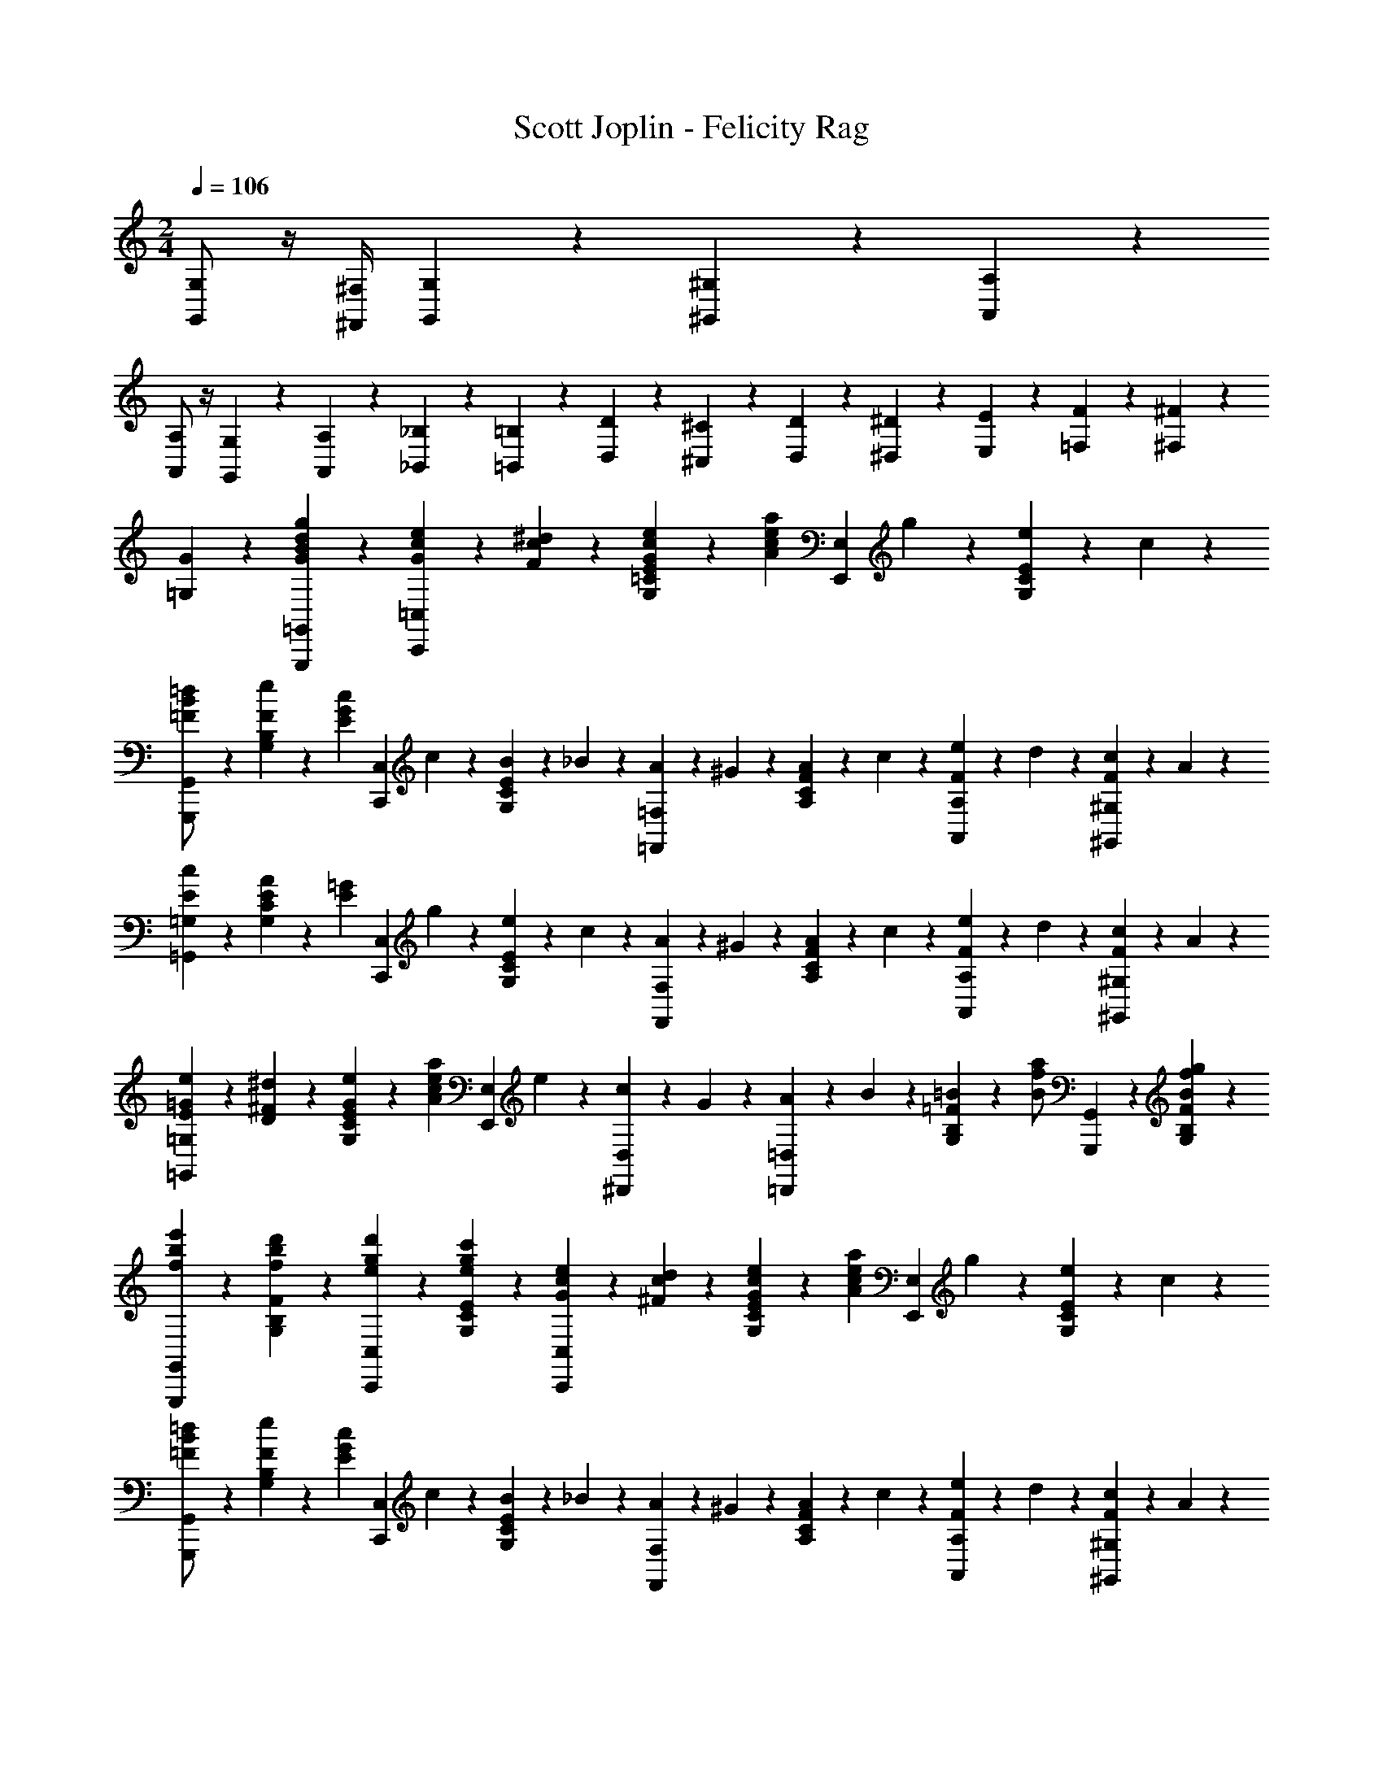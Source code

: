 X: 1
T: Scott Joplin - Felicity Rag
Z: ABC Generated by Starbound Composer
L: 1/4
M: 2/4
Q: 1/4=106
K: C
[G,,/2G,/2] z/4 [^F,,/4^F,/4] [G,,/6G,/6] z/12 [^G,,/6^G,/6] z/12 [A,,/3A,/3] z/6 
[A,,/2A,/2] z/4 [G,,/6G,/6] z/12 [A,,/6A,/6] z/12 [_B,,/6_B,/6] z/12 [=B,,/3=B,/3] z/6 [D/3D,/3] z/6 [^C/6^C,/6] z/12 [D/6D,/6] z/12 [^D/6^D,/6] z/12 [E/6E,/6] z/12 [F/6=F,/6] z/12 [^F/6^F,/6] z/12 
[G/3=G,/3] z2/3 [g/3G/3B/3d/3G,,,/3=G,,/3] z2/3 [e/6c/6G/6C,,/3=C,/3] z/12 [^d/6c/6F/6] z/12 [G/6c/6e/6E/3=C/3G,/3] z/12 [z/4a/3A/3c/3e/3] [z/4E,,/3E,/3] g/6 z/12 [e/6E/3C/3G,/3] z/12 c/6 z/12 
[=d/3G,,,/3G,,/3B/2=F/2] z/6 [e/6F/3B,/3G,/3] z/12 [z/4c/3E/3G/3] [z/4C,,/3C,/3] c/6 z/12 [B/6E/3C/3G,/3] z/12 _B/6 z/12 [A/6=F,,/3=F,/3] z/12 ^G/6 z/12 [A/6F/3C/3A,/3] z/12 c/6 z/12 [e/6F/3A,,/3A,/3] z/12 d/6 z/12 [c/6F/3^G,/3^G,,/3] z/12 A/6 z/12 
[c/3E/3=G,,/3=G,/3] z/6 [E/6A/6C/3G,/3] z/12 [z/4E/3=G/3] [z/4C,,/3C,/3] g/6 z/12 [e/6E/3C/3G,/3] z/12 c/6 z/12 [A/6F,,/3F,/3] z/12 ^G/6 z/12 [A/6F/3C/3A,/3] z/12 c/6 z/12 [e/6F/3A,,/3A,/3] z/12 d/6 z/12 [c/6F/3^G,/3^G,,/3] z/12 A/6 z/12 
[e/6=G/6E/6=G,,/3=G,/3] z/12 [D/6^F/6^d/6] z/12 [e/6G/6E/6C/3G,/3] z/12 [z/4a/3A/3c/3e/3] [z/4E,,/3E,/3] e/6 z/12 [c/6^D,,/3D,/3] z/12 G/6 z/12 [A/6=D,,/3=D,/3] z/12 B/6 z/12 [=B/6=F/3B,/3G,/3] z/12 [z/4a/2f/2B/2] [G,,,/3G,,/3] z/6 [B/3f/3g/3F/3B,/3G,/3] z/6 
[e'/3b/3f/3G,,,/3G,,/3] z/6 [d'/3b/3f/3F/3B,/3G,/3] z/6 [e/3g/3d'/3C,,/3C,/3] z/6 [c'/3g/3e/3E/3C/3G,/3] z/6 [e/6c/6G/6C,,/3C,/3] z/12 [d/6c/6^F/6] z/12 [G/6c/6e/6E/3C/3G,/3] z/12 [z/4a/3A/3c/3e/3] [z/4E,,/3E,/3] g/6 z/12 [e/6E/3C/3G,/3] z/12 c/6 z/12 
[=d/3G,,,/3G,,/3B/2=F/2] z/6 [e/6F/3B,/3G,/3] z/12 [z/4c/3E/3G/3] [z/4C,,/3C,/3] c/6 z/12 [B/6E/3C/3G,/3] z/12 _B/6 z/12 [A/6F,,/3F,/3] z/12 ^G/6 z/12 [A/6F/3C/3A,/3] z/12 c/6 z/12 [e/6F/3A,,/3A,/3] z/12 d/6 z/12 [c/6F/3^G,/3^G,,/3] z/12 A/6 z/12 
[c/3E/3=G,,/3=G,/3] z/6 [E/6A/6C/3G,/3] z/12 [z/4E/3=G/3] [z/4C,,/3C,/3] g/6 z/12 [e/6E/3C/3G,/3] z/12 c/6 z/12 [A/6F,,/3F,/3] z/12 ^G/6 z/12 [A/6F/3C/3A,/3] z/12 c/6 z/12 [e/6F/3F,,/3F,/3] z/12 d/6 z/12 [c/6^F/3^D,,/3^D,/3] z/12 A/6 z/12 
[=G/6E,,/3E,/3] z/12 c/6 z/12 [e/6E/3C/3G,/3] z/12 [z/4G/3^c/3f/3] [z/4A,,,/3A,,/3] c/6 z/12 [G/3c/3e/3E/3^C/3A,/3] z/6 [F/6=D,,/3=D,/3] z/12 A/6 z/12 [=c/6A,/3A,,/3] z/12 [z/4=F/3=B/3e/3] [z/4G,,/3G,/3] B/6 z/12 [F/3B/3d/3G,,,/3G,,/3] z/6 
[C,/3C,,/3EGc] z/6 [G,/3G,,/3] z/6 [E,,/3E,/3] z/6 [f/3B/3G/3D,/3D,,/3] z/6 [e/6c/6G/6C,,/3C,/3] z/12 [^d/6c/6^F/6] z/12 [G/6c/6e/6E/3=C/3G,/3] z/12 [z/4a/3A/3c/3e/3] [z/4E,,/3E,/3] g/6 z/12 [e/6E/3C/3G,/3] z/12 c/6 z/12 
[=d/3G,,,/3G,,/3B/2=F/2] z/6 [e/6F/3B,/3G,/3] z/12 [z/4c/3E/3G/3] [z/4C,,/3C,/3] c/6 z/12 [B/6E/3C/3G,/3] z/12 _B/6 z/12 [A/6F,,/3F,/3] z/12 ^G/6 z/12 [A/6F/3C/3A,/3] z/12 c/6 z/12 [e/6F/3A,,/3A,/3] z/12 d/6 z/12 [c/6F/3^G,/3^G,,/3] z/12 A/6 z/12 
[c/3E/3=G,,/3=G,/3] z/6 [E/6A/6C/3G,/3] z/12 [z/4E/3=G/3] [z/4C,,/3C,/3] g/6 z/12 [e/6E/3C/3G,/3] z/12 c/6 z/12 [A/6F,,/3F,/3] z/12 ^G/6 z/12 [A/6F/3C/3A,/3] z/12 c/6 z/12 [e/6F/3A,,/3A,/3] z/12 d/6 z/12 [c/6F/3^G,/3^G,,/3] z/12 A/6 z/12 
[e/6=G/6E/6=G,,/3=G,/3] z/12 [D/6^F/6^d/6] z/12 [e/6G/6E/6C/3G,/3] z/12 [z/4a/3A/3c/3e/3] [z/4E,,/3E,/3] e/6 z/12 [c/6^D,,/3^D,/3] z/12 G/6 z/12 [A/6=D,,/3=D,/3] z/12 B/6 z/12 [=B/6=F/3B,/3G,/3] z/12 [z/4a/2f/2B/2] [G,,,/3G,,/3] z/6 [B/3f/3g/3F/3B,/3G,/3] z/6 
[e'/3b/3f/3G,,,/3G,,/3] z/6 [d'/3b/3f/3F/3B,/3G,/3] z/6 [e/3g/3d'/3C,,/3C,/3] z/6 [c'/3g/3e/3E/3C/3G,/3] z/6 [e/6c/6G/6C,,/3C,/3] z/12 [d/6c/6^F/6] z/12 [G/6c/6e/6E/3C/3G,/3] z/12 [z/4a/3A/3c/3e/3] [z/4E,,/3E,/3] g/6 z/12 [e/6E/3C/3G,/3] z/12 c/6 z/12 
[=d/3G,,,/3G,,/3B/2=F/2] z/6 [e/6F/3B,/3G,/3] z/12 [z/4c/3E/3G/3] [z/4C,,/3C,/3] c/6 z/12 [B/6E/3C/3G,/3] z/12 _B/6 z/12 [A/6F,,/3F,/3] z/12 ^G/6 z/12 [A/6F/3C/3A,/3] z/12 c/6 z/12 [e/6F/3A,,/3A,/3] z/12 d/6 z/12 [c/6F/3^G,/3^G,,/3] z/12 A/6 z/12 
[c/3E/3=G,,/3=G,/3] z/6 [E/6A/6C/3G,/3] z/12 [z/4E/3=G/3] [z/4C,,/3C,/3] g/6 z/12 [e/6E/3C/3G,/3] z/12 c/6 z/12 [A/6F,,/3F,/3] z/12 ^G/6 z/12 [A/6F/3C/3A,/3] z/12 c/6 z/12 [e/6F/3F,,/3F,/3] z/12 d/6 z/12 [c/6^F/3^D,,/3^D,/3] z/12 A/6 z/12 
[=G/6E,,/3E,/3] z/12 c/6 z/12 [e/6E/3C/3G,/3] z/12 [z/4G/3^c/3f/3] [z/4A,,,/3A,,/3] c/6 z/12 [G/3c/3e/3E/3^C/3A,/3] z/6 [F/6=D,,/3=D,/3] z/12 A/6 z/12 [=c/6A,/3A,,/3] z/12 [z/4=F/3=B/3e/3] [z/4G,,/3G,/3] B/6 z/12 [F/3B/3d/3G,,,/3G,,/3] z/6 
[C,/3C,,/3EGc] z/6 [G,/3G,,/3] z/6 [E,,/3E,/3] z/6 [A/6^D,/3^D,,/3] z/12 ^F/6 z/12 [G/6=D,,/3=D,/3] z/12 A/6 z/12 [B/6=F/3B,/3G,/3] z/12 c/6 z/12 [d/6G,,,/3G,,/3] z/12 e/6 z/12 [f/3F/3B,/3G,/3] z/6 
[f/3A/3D,,/3D,/3] z/6 [f/6B/6F/3B,/3G,/3] z/12 [z/4A11/12f11/12] [D,,/3D,/3] z/6 [^D,/3^D,,/3] z/6 [G/6E,,/3E,/3] z/12 A/6 z/12 [B/6E/3=C/3G,/3] z/12 c/6 z/12 [d/6G,,,/3G,,/3] z/12 ^d/6 z/12 [e/3E/3C/3G,/3] z/6 
[e/3G/3C,,/3C,/3] z/6 [e/6A/6E/3C/3G,/3] z/12 [z/4G11/12e11/12] [C,,/3C,/3] z/6 [^C,/3^C,,/3] z/6 [b/3f/3B/3=D,,/3=D,/3] z/6 [_b/6_B/6F/3B,/3G,/3] z/12 [z/4=b/3f/3=B/3] [z/4G,,,/3G,,/3] [_b/6_B/6] z/12 [=b/3f/3=B/3F/3B,/3G,/3] z/6 
[a/6B,,,/3B,,/3] z/12 f/6 z/12 [=d/6F/3B,/3G,/3] z/12 B/6 z/12 [G,,,/3G,,/3A2/3] z/6 [F/3B,/3G,/3] z/6 [a/3e/3A/3=C,,/3=C,/3] z/6 [^g/6^G/6E/3C/3G,/3] z/12 [z/4a/3e/3A/3] [z/4G,,,/3G,,/3] [g/6G/6] z/12 [A/3e/3a/3E/3C/3G,/3] z/6 
[=g/6C,,/3C,/3] z/12 e/6 z/12 [c/6E/3C/3G,/3] z/12 A/6 z/12 [=G/6E,,/3E,/3] z/12 c/6 z/12 [B/6E/3C/3G,/3] z/12 A/6 z/12 [G/6D,,/3D,/3] z/12 A/6 z/12 [B/6F/3B,/3G,/3] z/12 c/6 z/12 [d/6G,,,/3G,,/3] z/12 e/6 z/12 [f/3F/3B,/3G,/3] z/6 
[f/3A/3D,,/3D,/3] z/6 [f/6B/6F/3B,/3G,/3] z/12 [z/4A11/12f11/12] [D,,/3D,/3] z/6 [^D,/3^D,,/3] z/6 [G/6E,,/3E,/3] z/12 A/6 z/12 [B/6E/3C/3G,/3] z/12 c/6 z/12 [d/6G,,,/3G,,/3] z/12 ^d/6 z/12 [e/3E/3C/3G,/3] z/6 
[e/3G/3C,,/3C,/3] z/6 [e/6A/6E/3C/3G,/3] z/12 [z/4e/3G/3] [z/4E,,/3E,/3] c/6 z/12 [B/6E/3C/3G,/3] z/12 _B/6 z/12 [A/6F,,/3F,/3] z/12 ^G/6 z/12 [A/6F/3C/3A,/3] z/12 c/6 z/12 [e/6F/3F,,/3F,/3] z/12 =d/6 z/12 [c/6^F/3D,,/3D,/3] z/12 A/6 z/12 
[=G/6E,,/3E,/3] z/12 c/6 z/12 [e/6E/3C/3G,/3] z/12 [z/4G/3^c/3f/3] [z/4A,,,/3A,,/3] c/6 z/12 [G/3c/3e/3E/3^C/3A,/3] z/6 [F/6=D,,/3=D,/3] z/12 A/6 z/12 [=c/6A,/3A,,/3] z/12 [z/4=F/3=B/3e/3] [z/4G,,/3G,/3] B/6 z/12 [F/3B/3d/3G,,,/3G,,/3] z/6 
[C,/3C,,/3EGc] z/6 [G,/3G,,/3] z/6 [E,,/3E,/3] z/6 [A/6^D,/3^D,,/3] z/12 ^F/6 z/12 [G/6=D,,/3=D,/3] z/12 A/6 z/12 [B/6=F/3B,/3G,/3] z/12 c/6 z/12 [d/6G,,,/3G,,/3] z/12 e/6 z/12 [f/3F/3B,/3G,/3] z/6 
[f/3A/3D,,/3D,/3] z/6 [f/6B/6F/3B,/3G,/3] z/12 [z/4A11/12f11/12] [D,,/3D,/3] z/6 [^D,/3^D,,/3] z/6 [G/6E,,/3E,/3] z/12 A/6 z/12 [B/6E/3=C/3G,/3] z/12 c/6 z/12 [d/6G,,,/3G,,/3] z/12 ^d/6 z/12 [e/3E/3C/3G,/3] z/6 
[e/3G/3C,,/3C,/3] z/6 [e/6A/6E/3C/3G,/3] z/12 [z/4G11/12e11/12] [C,,/3C,/3] z/6 [^C,/3^C,,/3] z/6 [b/3f/3B/3=D,,/3=D,/3] z/6 [_b/6_B/6F/3B,/3G,/3] z/12 [z/4=b/3f/3=B/3] [z/4G,,,/3G,,/3] [_b/6_B/6] z/12 [=b/3f/3=B/3F/3B,/3G,/3] z/6 
[a/6B,,,/3B,,/3] z/12 f/6 z/12 [=d/6F/3B,/3G,/3] z/12 B/6 z/12 [G,,,/3G,,/3A2/3] z/6 [F/3B,/3G,/3] z/6 [a/3e/3A/3=C,,/3=C,/3] z/6 [^g/6^G/6E/3C/3G,/3] z/12 [z/4a/3e/3A/3] [z/4G,,,/3G,,/3] [g/6G/6] z/12 [A/3e/3a/3E/3C/3G,/3] z/6 
[=g/6C,,/3C,/3] z/12 e/6 z/12 [c/6E/3C/3G,/3] z/12 A/6 z/12 [=G/6E,,/3E,/3] z/12 c/6 z/12 [B/6E/3C/3G,/3] z/12 A/6 z/12 [G/6D,,/3D,/3] z/12 A/6 z/12 [B/6F/3B,/3G,/3] z/12 c/6 z/12 [d/6G,,,/3G,,/3] z/12 e/6 z/12 [f/3F/3B,/3G,/3] z/6 
[f/3A/3D,,/3D,/3] z/6 [f/6B/6F/3B,/3G,/3] z/12 [z/4A11/12f11/12] [D,,/3D,/3] z/6 [^D,/3^D,,/3] z/6 [G/6E,,/3E,/3] z/12 A/6 z/12 [B/6E/3C/3G,/3] z/12 c/6 z/12 [d/6G,,,/3G,,/3] z/12 ^d/6 z/12 [e/3E/3C/3G,/3] z/6 
[e/3G/3C,,/3C,/3] z/6 [e/6A/6E/3C/3G,/3] z/12 [z/4e/3G/3] [z/4E,,/3E,/3] c/6 z/12 [B/6E/3C/3G,/3] z/12 _B/6 z/12 [A/6F,,/3F,/3] z/12 ^G/6 z/12 [A/6F/3C/3A,/3] z/12 c/6 z/12 [e/6F/3F,,/3F,/3] z/12 =d/6 z/12 [c/6^F/3D,,/3D,/3] z/12 A/6 z/12 
[=G/6E,,/3E,/3] z/12 c/6 z/12 [e/6E/3C/3G,/3] z/12 [z/4G/3^c/3f/3] [z/4A,,,/3A,,/3] c/6 z/12 [G/3c/3e/3E/3^C/3A,/3] z/6 [F/6=D,,/3=D,/3] z/12 A/6 z/12 [=c/6A,/3A,,/3] z/12 [z/4=F/3=B/3e/3] [z/4G,,/3G,/3] B/6 z/12 [F/3B/3d/3G,,,/3G,,/3] z/6 
[C,,/3c2/3G2/3E2/3] z/6 G,,/3 z/6 [c'/3c/3e/3g/3C,,/3] z2/3 
K: F
[c/6F,/3] z/12 A/6 z/12 [F/6A,/3=C/3] z/12 G/6 z/12 [A/6C,/3] z/12 [z/4d/3f/3] [z/4C/3A,/3] [c/6e/6] z/12 
[_B/3d/3G,/3] z/6 [A/6c/6C/3_B,/3] z/12 [z/4G2/3B2/3] C,/3 z/6 [z/4C/3B,/3] [z/4B/3] [z/4G,/3] G/6 z/12 [E/6C/3B,/3] z/12 F/6 z/12 [G/6C,/3] z/12 [z/4c/3e/3] [z/4C/3B,/3] [B/6d/6] z/12 
[A/3c/3F,/3] z/6 [G/6B/6C/3A,/3] z/12 [z/4F2/3A2/3] C,/3 z/6 [z/4C/3A,/3] [z/4c/3] [z/4F,/3] A/6 z/12 [F/6C/3A,/3] z/12 G/6 z/12 [A/6^F,/3] z/12 [z/4c/3] [z/4A,/3C/3_E/3] _e/6 z/12 
G,/3 z/6 [^F/6e/6C/3=E/3] z/12 [z/4G2/3=e2/3] G,,/3 z/6 [E/3C/3G,/3] z/6 [f/6D,/3] z/12 d/6 z/12 [=B/6=F/3=B,/3G,/3] z/12 [z/4G/3] [z/4G,,/3] f/6 z/12 [d/6F/3B,/3G,/3] z/12 g/6 z/12 
[E/3C/3c2/3] z/6 [G,,/3G,/3] z/6 [c'/3e/3c/3C,,/3C,/3] z2/3 [c/6=F,/3] z/12 A/6 z/12 [F/6A,/3C/3] z/12 G/6 z/12 [A/6C,/3] z/12 [z/4d/3f/3] [z/4C/3A,/3] [c/6e/6] z/12 
[_B/3d/3G,/3] z/6 [A/6c/6C/3_B,/3] z/12 [z/4G2/3B2/3] C,/3 z/6 [z/4C/3B,/3] [z/4B/3] [z/4G,/3] G/6 z/12 [E/6C/3B,/3] z/12 F/6 z/12 [G/6C,/3] z/12 [z/4c/3e/3] [z/4C/3B,/3] [B/6d/6] z/12 
[A/3c/3F,/3] z/6 [G/6B/6C/3A,/3] z/12 [z/4A11/12F11/12] _E,/3 z/6 [F,/3C/3A,/3] z/6 [^F/6D,/3] z/12 A/6 z/12 [c/6^F,/3C/3=D/3] z/12 [z/4F/3_e/3] [z/4D,,/3] d/6 z/12 [c/3F/3F,/3C/3D/3] z/6 
[G/6B/6G,,/3] z/12 A/6 z/12 [B/6D/3B,/3G,/3] z/12 [z/4g/3B/3G/3] [z/4_B,,/3] d/6 z/12 [G/3B/3D/3B,/3G,/3] z/6 [=F/6A/6d/6C,/3] z/12 [z/4F/3A/3c/3] [z/4C/3A,/3] [A/6F/6] z/12 [c/6E/6C,/3] z/12 B/6 z/12 [G/3E/3C/3B,/3] z/6 
[F/3=F,/3A,/3C/3] z/6 F/6 z/12 E/6 z/12 F/6 z/12 G/6 z/12 A/6 z/12 B/6 z/12 [c/6F,/3] z/12 A/6 z/12 [F/6A,/3C/3] z/12 G/6 z/12 [A/6C,/3] z/12 [z/4d/3f/3] [z/4C/3A,/3] [c/6=e/6] z/12 
[B/3d/3G,/3] z/6 [A/6c/6C/3B,/3] z/12 [z/4G2/3B2/3] C,/3 z/6 [z/4C/3B,/3] [z/4B/3] [z/4G,/3] G/6 z/12 [E/6C/3B,/3] z/12 F/6 z/12 [G/6C,/3] z/12 [z/4c/3e/3] [z/4C/3B,/3] [B/6d/6] z/12 
[A/3c/3F,/3] z/6 [G/6B/6C/3A,/3] z/12 [z/4F2/3A2/3] C,/3 z/6 [z/4C/3A,/3] [z/4c/3] [z/4F,/3] A/6 z/12 [F/6C/3A,/3] z/12 G/6 z/12 [A/6^F,/3] z/12 [z/4c/3] [z/4A,/3C/3_E/3] _e/6 z/12 
G,/3 z/6 [^F/6e/6C/3=E/3] z/12 [z/4G2/3=e2/3] G,,/3 z/6 [E/3C/3G,/3] z/6 [f/6D,/3] z/12 d/6 z/12 [=B/6=F/3=B,/3G,/3] z/12 [z/4G/3] [z/4G,,/3] f/6 z/12 [d/6F/3B,/3G,/3] z/12 g/6 z/12 
[E/3C/3c2/3] z/6 [G,,/3G,/3] z/6 [c'/3e/3c/3C,,/3C,/3] z2/3 [c/6=F,/3] z/12 A/6 z/12 [F/6A,/3C/3] z/12 G/6 z/12 [A/6C,/3] z/12 [z/4d/3f/3] [z/4C/3A,/3] [c/6e/6] z/12 
[_B/3d/3G,/3] z/6 [A/6c/6C/3_B,/3] z/12 [z/4G2/3B2/3] C,/3 z/6 [z/4C/3B,/3] [z/4B/3] [z/4G,/3] G/6 z/12 [E/6C/3B,/3] z/12 F/6 z/12 [G/6C,/3] z/12 [z/4c/3e/3] [z/4C/3B,/3] [B/6d/6] z/12 
[A/3c/3F,/3] z/6 [G/6B/6C/3A,/3] z/12 [z/4A11/12F11/12] E,/3 z/6 [F,/3C/3A,/3] z/6 [^F/6D,/3] z/12 A/6 z/12 [c/6^F,/3C/3D/3] z/12 [z/4F/3_e/3] [z/4D,,/3] d/6 z/12 [c/3F/3F,/3C/3D/3] z/6 
[G/6B/6G,,/3] z/12 A/6 z/12 [B/6D/3B,/3G,/3] z/12 [z/4g/3B/3G/3] [z/4B,,/3] d/6 z/12 [G/3B/3D/3B,/3G,/3] z/6 [=F/6A/6d/6C,/3] z/12 [z/4F/3A/3c/3] [z/4C/3A,/3] [A/6F/6] z/12 [c/6E/6C,/3] z/12 B/6 z/12 [G/3E/3C/3B,/3] z/6 
[=F,/3A,/3C/3F2/3] z/6 C,/3 z/6 [f/3A/3F/3F,,/3] z/6 [G/3G,/3] z/6 
K: C
[=eC] z/2 [G/3G,/3] z/6 
[gE] z/2 [G/3G,/3] z/6 [g/6G,/3=B,/3F/3] z/12 ^f/6 z/12 [g/6G,/3B,/3F/3] z/12 [z/4=f/3] [z/4G,/3B,/3F/3] e/6 z/12 [d/3G,/3B,/3F/3] z/6 
[c/3C/3E/3] z/6 [G,,,/3G,,/3] z/6 [A,,,/3A,,/3] z/6 [B,,,/3=B,,/3] z/6 [e/6c/6G/6C,,/3C,/3] z/12 [^d/6c/6^F/6] z/12 [G/6c/6e/6E/3C/3G,/3] z/12 [z/4a/3A/3c/3e/3] [z/4E,,/3=E,/3] g/6 z/12 [e/6E/3C/3G,/3] z/12 c/6 z/12 
[=d/3G,,,/3G,,/3=B/2=F/2] z/6 [e/6F/3B,/3G,/3] z/12 [z/4c/3E/3G/3] [z/4C,,/3C,/3] c/6 z/12 [B/6E/3C/3G,/3] z/12 _B/6 z/12 [A/6F,,/3F,/3] z/12 ^G/6 z/12 [A/6F/3C/3A,/3] z/12 c/6 z/12 [e/6F/3A,,/3A,/3] z/12 d/6 z/12 [c/6F/3^G,/3^G,,/3] z/12 A/6 z/12 
[c/3E/3=G,,/3=G,/3] z/6 [E/6A/6C/3G,/3] z/12 [z/4E/3=G/3] [z/4C,,/3C,/3] g/6 z/12 [e/6E/3C/3G,/3] z/12 c/6 z/12 [A/6F,,/3F,/3] z/12 ^G/6 z/12 [A/6F/3C/3A,/3] z/12 c/6 z/12 [e/6F/3A,,/3A,/3] z/12 d/6 z/12 [c/6F/3^G,/3^G,,/3] z/12 A/6 z/12 
[e/6=G/6E/6=G,,/3=G,/3] z/12 [^D/6^F/6^d/6] z/12 [e/6G/6E/6C/3G,/3] z/12 [z/4a/3A/3c/3e/3] [z/4E,,/3E,/3] e/6 z/12 [c/6^D,,/3^D,/3] z/12 G/6 z/12 [A/6=D,,/3=D,/3] z/12 B/6 z/12 [=B/6=F/3B,/3G,/3] z/12 [z/4a/2f/2B/2] [G,,,/3G,,/3] z/6 [B/3f/3g/3F/3B,/3G,/3] z/6 
[e'/3b/3f/3G,,,/3G,,/3] z/6 [d'/3b/3f/3F/3B,/3G,/3] z/6 [e/3g/3d'/3C,,/3C,/3] z/6 [c'/3g/3e/3E/3C/3G,/3] z/6 [e/6c/6G/6C,,/3C,/3] z/12 [d/6c/6^F/6] z/12 [G/6c/6e/6E/3C/3G,/3] z/12 [z/4a/3A/3c/3e/3] [z/4E,,/3E,/3] g/6 z/12 [e/6E/3C/3G,/3] z/12 c/6 z/12 
[=d/3G,,,/3G,,/3B/2=F/2] z/6 [e/6F/3B,/3G,/3] z/12 [z/4c/3E/3G/3] [z/4C,,/3C,/3] c/6 z/12 [B/6E/3C/3G,/3] z/12 _B/6 z/12 [A/6F,,/3F,/3] z/12 ^G/6 z/12 [A/6F/3C/3A,/3] z/12 c/6 z/12 [e/6F/3A,,/3A,/3] z/12 d/6 z/12 [c/6F/3^G,/3^G,,/3] z/12 A/6 z/12 
[c/3E/3=G,,/3=G,/3] z/6 [E/6A/6C/3G,/3] z/12 [z/4E/3=G/3] [z/4C,,/3C,/3] g/6 z/12 [e/6E/3C/3G,/3] z/12 c/6 z/12 [A/6F,,/3F,/3] z/12 ^G/6 z/12 [A/6F/3C/3A,/3] z/12 c/6 z/12 [e/6F/3F,,/3F,/3] z/12 d/6 z/12 [c/6^F/3^D,,/3^D,/3] z/12 A/6 z/12 
[=G/6E,,/3E,/3] z/12 c/6 z/12 [e/6E/3C/3G,/3] z/12 [z/4G/3^c/3f/3] [z/4A,,,/3A,,/3] c/6 z/12 [G/3c/3e/3E/3^C/3A,/3] z/6 [F/6=D,,/3=D,/3] z/12 A/6 z/12 [=c/6A,/3A,,/3] z/12 [z/4=F/3=B/3e/3] [z/4G,,/3G,/3] B/6 z/12 [F/3B/3d/3G,,,/3G,,/3] z/6 
[C,/3C,,/3EGc] z/6 [G,/3G,,/3] z/6 [E,,/3E,/3] z/6 [f/3B/3G/3D,/3D,,/3] z/6 [e/6c/6G/6C,,/3C,/3] z/12 [^d/6c/6^F/6] z/12 [G/6c/6e/6E/3=C/3G,/3] z/12 [z/4a/3A/3c/3e/3] [z/4E,,/3E,/3] g/6 z/12 [e/6E/3C/3G,/3] z/12 c/6 z/12 
[=d/3G,,,/3G,,/3B/2=F/2] z/6 [e/6F/3B,/3G,/3] z/12 [z/4c/3E/3G/3] [z/4C,,/3C,/3] c/6 z/12 [B/6E/3C/3G,/3] z/12 _B/6 z/12 [A/6F,,/3F,/3] z/12 ^G/6 z/12 [A/6F/3C/3A,/3] z/12 c/6 z/12 [e/6F/3A,,/3A,/3] z/12 d/6 z/12 [c/6F/3^G,/3^G,,/3] z/12 A/6 z/12 
[c/3E/3=G,,/3=G,/3] z/6 [E/6A/6C/3G,/3] z/12 [z/4E/3=G/3] [z/4C,,/3C,/3] g/6 z/12 [e/6E/3C/3G,/3] z/12 c/6 z/12 [A/6F,,/3F,/3] z/12 ^G/6 z/12 [A/6F/3C/3A,/3] z/12 c/6 z/12 [e/6F/3A,,/3A,/3] z/12 d/6 z/12 [c/6F/3^G,/3^G,,/3] z/12 A/6 z/12 
[e/6=G/6E/6=G,,/3=G,/3] z/12 [D/6^F/6^d/6] z/12 [e/6G/6E/6C/3G,/3] z/12 [z/4a/3A/3c/3e/3] [z/4E,,/3E,/3] e/6 z/12 [c/6^D,,/3^D,/3] z/12 G/6 z/12 [A/6=D,,/3=D,/3] z/12 B/6 z/12 [=B/6=F/3B,/3G,/3] z/12 [z/4a/2f/2B/2] [G,,,/3G,,/3] z/6 [B/3f/3g/3F/3B,/3G,/3] z/6 
[e'/3b/3f/3G,,,/3G,,/3] z/6 [d'/3b/3f/3F/3B,/3G,/3] z/6 [e/3g/3d'/3C,,/3C,/3] z/6 [c'/3g/3e/3E/3C/3G,/3] z/6 [e/6c/6G/6C,,/3C,/3] z/12 [d/6c/6^F/6] z/12 [G/6c/6e/6E/3C/3G,/3] z/12 [z/4a/3A/3c/3e/3] [z/4E,,/3E,/3] g/6 z/12 [e/6E/3C/3G,/3] z/12 c/6 z/12 
[=d/3G,,,/3G,,/3B/2=F/2] z/6 [e/6F/3B,/3G,/3] z/12 [z/4c/3E/3G/3] [z/4C,,/3C,/3] c/6 z/12 [B/6E/3C/3G,/3] z/12 _B/6 z/12 [A/6F,,/3F,/3] z/12 ^G/6 z/12 [A/6F/3C/3A,/3] z/12 c/6 z/12 [e/6F/3A,,/3A,/3] z/12 d/6 z/12 [c/6F/3^G,/3^G,,/3] z/12 A/6 z/12 
[c/3E/3=G,,/3=G,/3] z/6 [E/6A/6C/3G,/3] z/12 [z/4E/3=G/3] [z/4C,,/3C,/3] g/6 z/12 [e/6E/3C/3G,/3] z/12 c/6 z/12 [A/6F,,/3F,/3] z/12 ^G/6 z/12 [A/6F/3C/3A,/3] z/12 c/6 z/12 [e/6F/3F,,/3F,/3] z/12 d/6 z/12 [c/6^F/3^D,,/3^D,/3] z/12 A/6 z/12 
[=G/6E,,/3E,/3] z/12 c/6 z/12 [e/6E/3C/3G,/3] z/12 [z/4G/3^c/3f/3] [z/4A,,,/3A,,/3] c/6 z/12 [G/3c/3e/3E/3^C/3A,/3] z/6 [F/6=D,,/3=D,/3] z/12 A/6 z/12 [=c/6A,/3A,,/3] z/12 [z/4=F/3=B/3e/3] [z/4G,,/3G,/3] B/6 z/12 [F/3B/3d/3G,,,/3G,,/3] z/6 
[C,/3C,,/3c2/3G2/3E2/3] z/6 G,,/3 z/6 [c'/3c/3e/3g/3C,,/3] 
